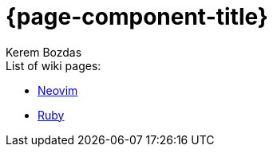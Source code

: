= {page-component-title}
Kerem Bozdas
:idprefix:
:idseparator: -
:page-pagination:
:description: {page-component-title} Index

.List of wiki pages:
- xref:neovim.adoc[Neovim]
- xref:ruby.adoc[Ruby]
